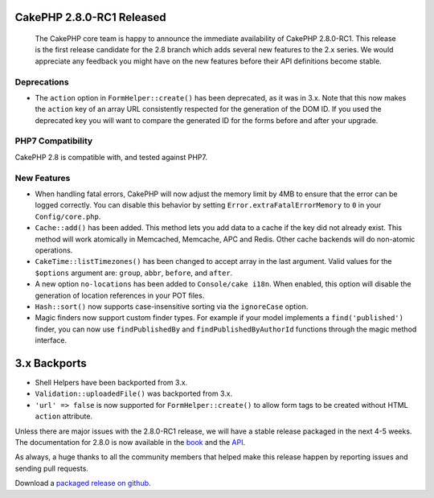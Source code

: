 CakePHP 2.8.0-RC1 Released
==========================

  The CakePHP core team is happy to announce the immediate availability of CakePHP 2.8.0-RC1. This release is the first release candidate for the 2.8 branch which adds several new features to the 2.x series. We would appreciate any feedback you might have on the new features before their API definitions become stable.

Deprecations
------------

* The ``action`` option in ``FormHelper::create()`` has been deprecated, as it was in 3.x. Note that this now makes the ``action`` key of an array URL consistently respected for the generation of the DOM ID.  If you used the deprecated key you will want to compare the generated ID for the forms before and after your upgrade.

PHP7 Compatibility
------------------

CakePHP 2.8 is compatible with, and tested against PHP7.

New Features
------------

- When handling fatal errors, CakePHP will now adjust the memory limit by 4MB to ensure that the error can be logged correctly. You can disable this behavior by setting ``Error.extraFatalErrorMemory`` to ``0`` in your ``Config/core.php``.
- ``Cache::add()`` has been added. This method lets you add data to a cache if the key did not already exist. This method will work atomically in Memcached, Memcache, APC and Redis. Other cache backends will do non-atomic operations.
- ``CakeTime::listTimezones()`` has been changed to accept array in the last argument. Valid values for the ``$options`` argument are: ``group``, ``abbr``, ``before``, and ``after``.
- A new option ``no-locations`` has been added to ``Console/cake i18n``. When enabled, this option will disable the generation of location references in your POT files.
- ``Hash::sort()`` now supports case-insensitive sorting via the ``ignoreCase`` option.
- Magic finders now support custom finder types. For example if your model implements a ``find('published')`` finder, you can now use ``findPublishedBy`` and ``findPublishedByAuthorId`` functions through the magic method interface.


3.x Backports
=============

- Shell Helpers have been backported from 3.x.
- ``Validation::uploadedFile()`` was backported from 3.x.
- ``'url' => false`` is now supported for ``FormHelper::create()`` to allow form tags to be created without HTML ``action`` attribute.

Unless there are major issues with the 2.8.0-RC1 release, we will have a stable release packaged in the next 4-5 weeks. The documentation for 2.8.0 is now available in the `book <http://book.cakephp.org/2.0/en>`_ and the `API
<http://api.cakephp.org/2.8>`_.

As always, a huge thanks to all the community members that helped make this release happen by reporting issues and sending pull requests.

Download a `packaged release on github <https://github.com/cakephp/cakephp/releases>`_.

.. author:: markstory
.. categories:: release, news
.. tags:: release, news
